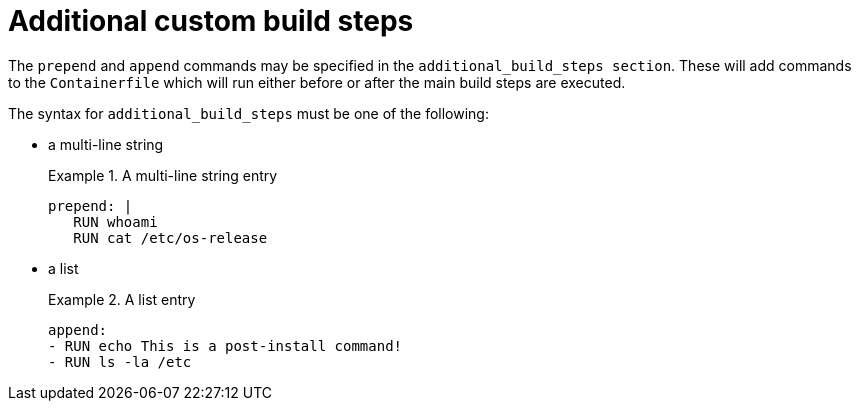 [id="con-additional-custom-build-steps"]

= Additional custom build steps

The `prepend` and `append` commands may be specified in the `additional_build_steps section`. These will add commands to the `Containerfile` which will run either before or after the main build steps are executed.

The syntax for `additional_build_steps` must be one of the following:

* a multi-line string
+
.A multi-line string entry
[example]
====
----
prepend: |
   RUN whoami
   RUN cat /etc/os-release
----
====

* a list
+
.A list entry
[example]
====
----
append:
- RUN echo This is a post-install command!
- RUN ls -la /etc
----
====
